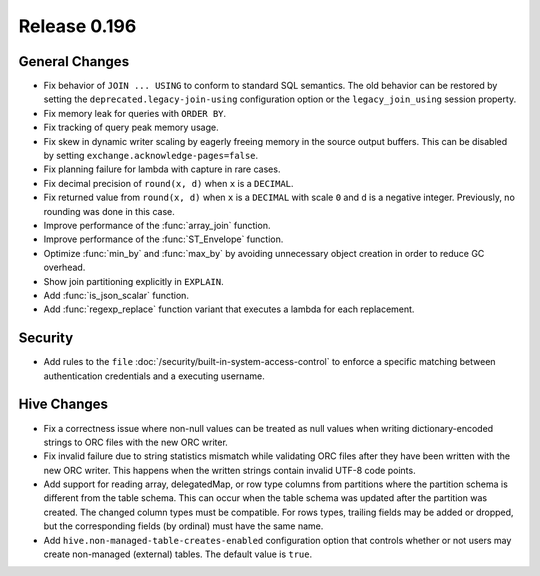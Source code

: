 =============
Release 0.196
=============

General Changes
---------------

* Fix behavior of ``JOIN ... USING`` to conform to standard SQL semantics.
  The old behavior can be restored by setting the ``deprecated.legacy-join-using``
  configuration option or the ``legacy_join_using`` session property.
* Fix memory leak for queries with ``ORDER BY``.
* Fix tracking of query peak memory usage.
* Fix skew in dynamic writer scaling by eagerly freeing memory in the source output
  buffers. This can be disabled by setting ``exchange.acknowledge-pages=false``.
* Fix planning failure for lambda with capture in rare cases.
* Fix decimal precision of ``round(x, d)`` when ``x`` is a ``DECIMAL``.
* Fix returned value from ``round(x, d)`` when ``x`` is a ``DECIMAL`` with
  scale ``0`` and ``d`` is a negative integer. Previously, no rounding was done
  in this case.
* Improve performance of the :func:`array_join` function.
* Improve performance of the :func:`ST_Envelope` function.
* Optimize :func:`min_by` and :func:`max_by` by avoiding unnecessary object
  creation in order to reduce GC overhead.
* Show join partitioning explicitly in ``EXPLAIN``.
* Add :func:`is_json_scalar` function.
* Add :func:`regexp_replace` function variant that executes a lambda for
  each replacement.

Security
--------

* Add rules to the ``file`` :doc:`/security/built-in-system-access-control`
  to enforce a specific matching between authentication credentials and a
  executing username.

Hive Changes
------------

* Fix a correctness issue where non-null values can be treated as null values
  when writing dictionary-encoded strings to ORC files with the new ORC writer.
* Fix invalid failure due to string statistics mismatch while validating ORC files
  after they have been written with the new ORC writer. This happens when
  the written strings contain invalid UTF-8 code points.
* Add support for reading array, delegatedMap, or row type columns from partitions
  where the partition schema is different from the table schema. This can
  occur when the table schema was updated after the partition was created.
  The changed column types must be compatible. For rows types, trailing fields
  may be added or dropped, but the corresponding fields (by ordinal)
  must have the same name.
* Add ``hive.non-managed-table-creates-enabled`` configuration option
  that controls whether or not users may create non-managed (external) tables.
  The default value is ``true``.
